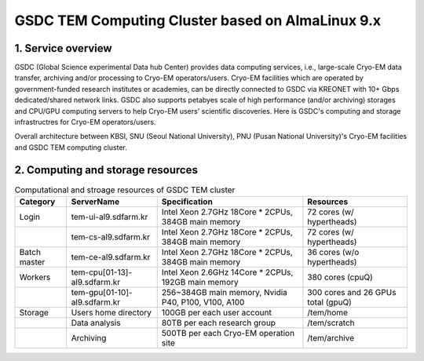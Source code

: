 *************************************************
GSDC TEM Computing Cluster based on AlmaLinux 9.x
*************************************************

1. Service overview
===================

GSDC (Global Science experimental Data hub Center) provides data computing services, i.e., large-scale Cryo-EM data transfer, archiving and/or processing to Cryo-EM operators/users.
Cryo-EM facilities which are operated by government-funded research institutes or academies, can be directly connected to GSDC via KREONET with 10+ Gbps dedicated/shared network links. 
GSDC also supports petabyes scale of high performance (and/or archiving) storages and CPU/GPU computing servers to help Cryo-EM users' scientific discoveries. 
Here is GSDC's computing and storage infrastructres for Cryo-EM operators/users.


Overall architecture between KBSI, SNU (Seoul National University), PNU (Pusan National University)'s Cryo-EM facilities and GSDC TEM computing cluster.

.. image:: images/tem_service_farm.png
    :scale: 70 %
    :align: center

2. Computing and storage resources
==================================

.. list-table:: Computational and stroage resources of GSDC TEM cluster
    :widths: auto
    :header-rows: 1

    * - Category
      - ServerName
      - Specification
      - Resources
    * - Login
      - tem-ui-al9.sdfarm.kr
      - Intel Xeon 2.7GHz 18Core * 2CPUs, 384GB main memory
      - 72 cores (w/ hypertheads)
    * - 
      - tem-cs-al9.sdfarm.kr
      - Intel Xeon 2.7GHz 18Core * 2CPUs, 384GB main memory
      - 72 cores (w/ hypertheads)
    * - Batch master
      - tem-ce-al9.sdfarm.kr
      - Intel Xeon 2.7GHz 18Core * 2CPUs, 384GB main memory
      - 36 cores (w/o hypertheads)
    * - Workers
      - tem-cpu[01-13]-al9.sdfarm.kr
      - Intel Xeon 2.6GHz 14Core * 2CPUs, 192GB main memory
      - 380 cores (cpuQ)
    * - 
      - tem-gpu[01-10]-al9.sdfarm.kr
      - 256~384GB main memory, Nvidia P40, P100, V100, A100
      - 300 cores and 26 GPUs total (gpuQ)
    * - Storage
      - Users home directory 
      - 100GB per each user account
      - /tem/home
    * - 
      - Data analysis  
      - 80TB per each research group
      - /tem/scratch
    * - 
      - Archiving 
      - 500TB per each Cryo-EM operation site
      - /tem/archive